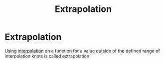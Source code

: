 #+title: Extrapolation
#+roam_alias: "Extrapolation"
#+roam_tags: "Numeric Methods" "Definition"
* Extrapolation

Using [[file:Lagrange Interpolation.org][interpolation]] on a function for a value outside of the defined range of
interpolation knots is called extrapolation
